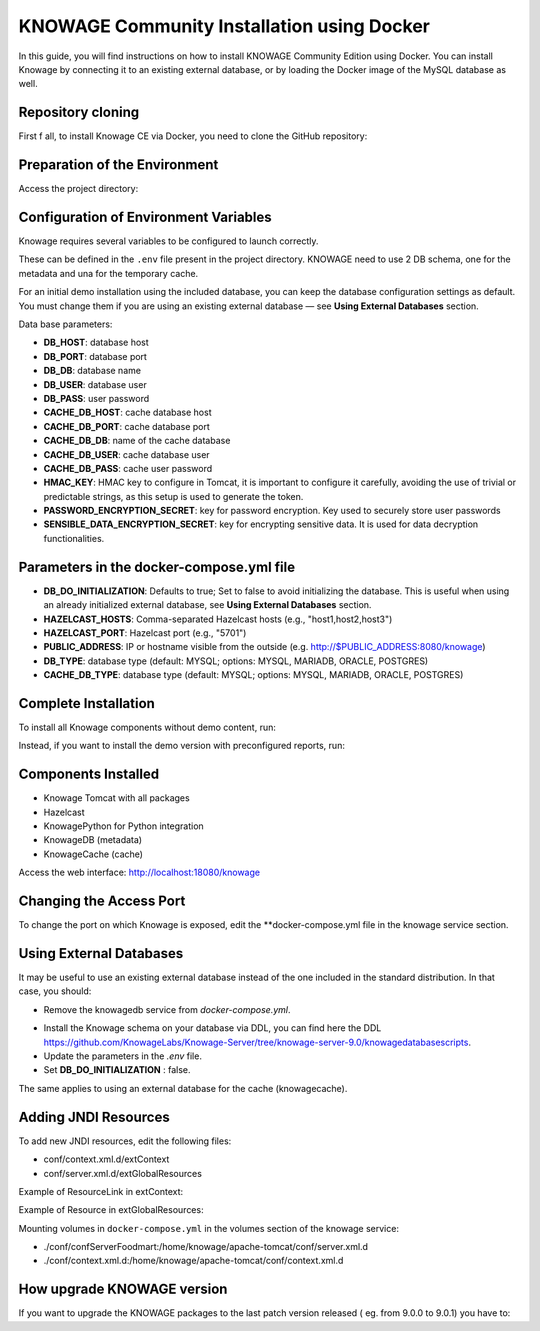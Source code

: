 KNOWAGE Community  Installation using Docker
########################################################################################################################

In this guide, you will find instructions on how to install KNOWAGE Community Edition using Docker.
You can install Knowage by connecting it to an existing external database, or by loading the Docker image of the MySQL database as well.

Repository cloning
------------------------------------------------------------------------------------------------------------------------
First f all, to install Knowage CE via Docker, you need to clone the GitHub repository:

.. code-block:: bash
   :caption: git command

        git clone https://github.com/KnowageLabs/Knowage-Server-Docker.git

Preparation of the Environment
------------------------------------------------------------------------------------------------------------------------
Access the project directory:

.. code-block:: bash
   :caption: shell command

      cd Knowage-Server-Docker

Configuration of Environment Variables
------------------------------------------------------------------------------------------------------------------------

Knowage requires several variables to be configured to launch correctly. 

These can be defined in the ``.env`` file present in the project directory.
KNOWAGE need to use 2 DB schema, one for the metadata and una for the temporary cache.

For an initial demo installation using the included database, you can keep the database configuration settings as default.
You must change them if you are using an existing external database — see **Using External Databases** section.

Data base parameters:

• **DB_HOST**: database host

• **DB_PORT**: database port

• **DB_DB**: database name

• **DB_USER**: database user

• **DB_PASS**: user password

• **CACHE_DB_HOST**: cache database host

• **CACHE_DB_PORT**: cache database port

• **CACHE_DB_DB**: name of the cache database

• **CACHE_DB_USER**: cache database user

• **CACHE_DB_PASS**: cache user password

• **HMAC_KEY**: HMAC key to configure in Tomcat, it is important to configure it carefully, avoiding the use of trivial or predictable strings, as this setup is used to generate the token.

• **PASSWORD_ENCRYPTION_SECRET**: key for password encryption. Key used to securely store user passwords

• **SENSIBLE_DATA_ENCRYPTION_SECRET**: key for encrypting sensitive data. It is used for data decryption functionalities.



Parameters in the docker-compose.yml file
------------------------------------------------------------------------------------------------------------------------

• **DB_DO_INITIALIZATION**: Defaults to true; Set to false to avoid initializing the database. This is useful when using an already initialized external database, see **Using External Databases** section.

• **HAZELCAST_HOSTS**: Comma-separated Hazelcast hosts (e.g., "host1,host2,host3")

• **HAZELCAST_PORT**: Hazelcast port (e.g., "5701")

• **PUBLIC_ADDRESS**: IP or hostname visible from the outside (e.g. http://$PUBLIC_ADDRESS:8080/knowage)  

• **DB_TYPE**: database type (default: MYSQL; options: MYSQL, MARIADB, ORACLE, POSTGRES)

• **CACHE_DB_TYPE**: database type (default: MYSQL; options: MYSQL, MARIADB, ORACLE, POSTGRES)

Complete Installation
------------------------------------------------------------------------------------------------------------------------
To install all Knowage components without demo content, run:

.. code-block:: bash
   :caption: docker command

      podman compose up -d

Instead, if you want to  install the demo version with preconfigured reports, run:

.. code-block:: bash
   :caption: docker command

      podman compose -f docker-compose-demo.yml up -d


Components Installed
------------------------------------------------------------------------------------------------------------------------
• Knowage Tomcat with all packages

• Hazelcast

• KnowagePython for Python integration

• KnowageDB (metadata)

• KnowageCache (cache)

Access the web interface: http://localhost:18080/knowage


Changing the Access Port
------------------------------------------------------------------------------------------------------------------------

To change the port on which Knowage is exposed, edit the **docker-compose.yml file in the knowage service section.

.. code-block:: bash
   :caption: docker command

      version: "3.8"
         services:
         knowage:
            image: knowagelabs/knowage-server-docker:9.0
            hostname: knowage
         depends_on:
            - knowagedb
            - knowagecache
            - hazelcast
         ports:
            - "18080:8080"
         networks:
            - main


Using External Databases
------------------------------------------------------------------------------------------------------------------------
It may be useful to use an existing external database instead of the one included in the standard distribution. In that case, you should:

- Remove the knowagedb service from `docker-compose.yml`.

.. code-block:: bash
   :caption: docker compose fragment

        knowagedb:
         image: mariadb:10.3
            environment:
               - MYSQL_USER=$DB_USER
               - MYSQL_PASSWORD=$DB_PASS
               - MYSQL_DATABASE=$DB_DB
               - MYSQL_RANDOM_ROOT_PASSWORD=yes
            networks:
               - main
         volumes:
            - "db:/var/lib/mysql"

- Install the Knowage schema on your database via DDL, you can find here the DDL `<https://github.com/KnowageLabs/Knowage-Server/tree/knowage-server-9.0/knowagedatabasescripts>`_.

- Update the parameters in the `.env` file.

- Set **DB_DO_INITIALIZATION** : false.

The same applies to using an external database for the cache (knowagecache).

Adding JNDI Resources
------------------------------------------------------------------------------------------------------------------------
To add new JNDI resources, edit the following files:

• conf/context.xml.d/extContext

• conf/server.xml.d/extGlobalResources

Example of ResourceLink in extContext:

.. code-block:: xml
   :linenos:

      <ResourceLink global="jdbc/foodmart" name="jdbc/foodmart" type="javax.sql.DataSource" />

Example of Resource in extGlobalResources:

.. code-block:: xml
   :linenos:

      <Resource
    auth="Container"
    driverClassName="<DRIVER JDBC>"
    logAbandoned="true"
    maxTotal="20"
    maxIdle="4"
    maxWait="300"
    minEvictableIdleTimeMillis="60000"
    name="jdbc/<JNDI NAME>"
    password="<PASSWORD>"
    removeAbandoned="true"
    removeAbandonedTimeout="3600"
    testOnReturn="true"
    testWhileIdle="true"
    timeBetweenEvictionRunsMillis="10000"
    type="javax.sql.DataSource"
    url="jdbc:mysql://<IP ADRESS>:<PORT>/<DB NAME>"
    username="<USERNAME>"/>

Mounting volumes in ``docker-compose.yml`` in the volumes section of the knowage service:

- ./conf/confServerFoodmart:/home/knowage/apache-tomcat/conf/server.xml.d

- ./conf/context.xml.d:/home/knowage/apache-tomcat/conf/context.xml.d



How upgrade KNOWAGE version
------------------------------------------------------------------------------------------------------------------------

If you want to upgrade the KNOWAGE packages to the last patch version released ( eg. from 9.0.0  to 9.0.1) you have to:

.. code-block:: bash
   :caption: docker command

    podman compose down
    podman rmi <IMAGE ID>
    podman compose up -d

